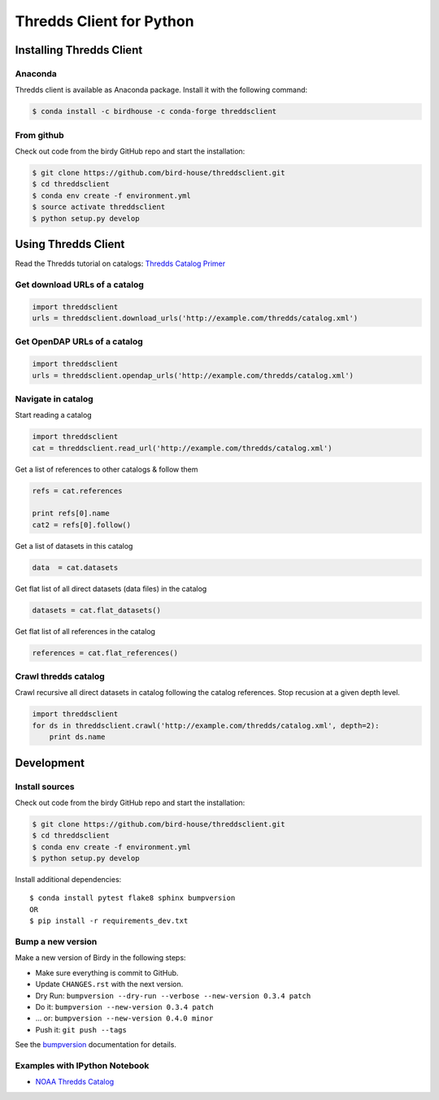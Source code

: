 =========================
Thredds Client for Python
=========================

|Travis Build| |Install with Conda| |Join the Chat|

Installing Thredds Client
=========================

Anaconda
--------

|Version| |Downloads|

Thredds client is available as Anaconda package. Install it with the
following command:

.. code:: bash

    $ conda install -c birdhouse -c conda-forge threddsclient

From github
-----------

Check out code from the birdy GitHub repo and start the installation:

.. code:: bash

    $ git clone https://github.com/bird-house/threddsclient.git
    $ cd threddsclient
    $ conda env create -f environment.yml
    $ source activate threddsclient
    $ python setup.py develop

Using Thredds Client
====================

Read the Thredds tutorial on catalogs: `Thredds Catalog
Primer <http://www.unidata.ucar.edu/software/thredds/current/tds/tutorial/CatalogPrimer.html>`__

Get download URLs of a catalog
------------------------------

.. code:: python

        import threddsclient
        urls = threddsclient.download_urls('http://example.com/thredds/catalog.xml')

Get OpenDAP URLs of a catalog
-----------------------------

.. code:: python

        import threddsclient
        urls = threddsclient.opendap_urls('http://example.com/thredds/catalog.xml')

Navigate in catalog
-------------------

Start reading a catalog

.. code:: python

        import threddsclient
        cat = threddsclient.read_url('http://example.com/thredds/catalog.xml')

Get a list of references to other catalogs & follow them

.. code:: python

        refs = cat.references

        print refs[0].name
        cat2 = refs[0].follow()

Get a list of datasets in this catalog

.. code:: python

        data  = cat.datasets

Get flat list of all direct datasets (data files) in the catalog

.. code:: python

        datasets = cat.flat_datasets()

Get flat list of all references in the catalog

.. code:: python

        references = cat.flat_references()

Crawl thredds catalog
---------------------

Crawl recursive all direct datasets in catalog following the catalog
references. Stop recusion at a given depth level.

.. code:: python

       import threddsclient
       for ds in threddsclient.crawl('http://example.com/thredds/catalog.xml', depth=2):
           print ds.name

Development
===========

Install sources
---------------

Check out code from the birdy GitHub repo and start the installation:

.. code-block:: sh

   $ git clone https://github.com/bird-house/threddsclient.git
   $ cd threddsclient
   $ conda env create -f environment.yml
   $ python setup.py develop

Install additional dependencies::

  $ conda install pytest flake8 sphinx bumpversion
  OR
  $ pip install -r requirements_dev.txt

Bump a new version
------------------

Make a new version of Birdy in the following steps:

* Make sure everything is commit to GitHub.
* Update ``CHANGES.rst`` with the next version.
* Dry Run: ``bumpversion --dry-run --verbose --new-version 0.3.4 patch``
* Do it: ``bumpversion --new-version 0.3.4 patch``
* ... or: ``bumpversion --new-version 0.4.0 minor``
* Push it: ``git push --tags``

See the bumpversion_ documentation for details.

.. _bumpversion: https://pypi.org/project/bumpversion/

Examples with IPython Notebook
------------------------------

-  `NOAA Thredds
   Catalog <http://nbviewer.ipython.org/github/bird-house/threddsclient/blob/master/examples/noaa_example.ipynb>`__

.. |Travis Build| image:: https://travis-ci.org/bird-house/threddsclient.svg?branch=master
   :target: https://travis-ci.org/bird-house/threddsclient
.. |Install with Conda| image:: https://anaconda.org/birdhouse/threddsclient/badges/installer/conda.svg
   :target: https://anaconda.org/birdhouse/threddsclient
.. |License| image:: https://anaconda.org/birdhouse/threddsclient/badges/license.svg
   :target: https://anaconda.org/birdhouse/threddsclient
.. |Join the Chat| image:: https://badges.gitter.im/bird-house/birdhouse.svg
   :target: https://gitter.im/bird-house/birdhouse?utm_source=badge&utm_medium=badge&utm_campaign=pr-badge&utm_content=badge
.. |Version| image:: https://anaconda.org/birdhouse/threddsclient/badges/version.svg
   :target: https://anaconda.org/birdhouse/threddsclient
.. |Downloads| image:: https://anaconda.org/birdhouse/threddsclient/badges/downloads.svg
   :target: https://anaconda.org/birdhouse/threddsclient
